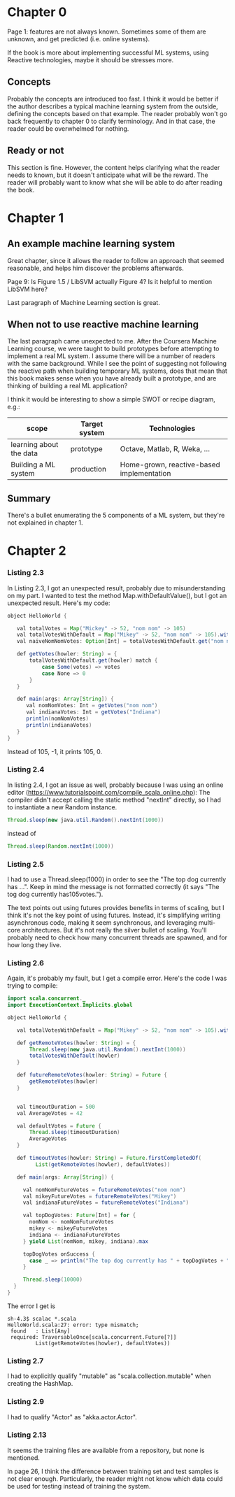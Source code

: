 * Chapter 0

Page 1: features are not always known. Sometimes some of them are unknown, and get predicted (i.e. online systems).

If the book is more about implementing successful ML systems, using Reactive technologies, maybe it should be stresses more.

** Concepts
Probably the concepts are introduced too fast. I think it would be better if the author describes a typical machine learning system from the outside, defining the concepts based on that example.
The reader probably won't go back frequently to chapter 0 to clarify terminology. And in that case, the reader could be overwhelmed for nothing.

** Ready or not
This section is fine. However, the content helps clarifying what the reader needs to known, but it doesn't anticipate what will be the reward. The reader will probably want to know what she will be able to do after reading the book.

* Chapter 1

** An example machine learning system

Great chapter, since it allows the reader to follow an approach that seemed reasonable, and helps him discover the problems afterwards.

Page 9: Is Figure 1.5 / LibSVM actually Figure 4? Is it helpful to mention LibSVM here?

Last paragraph of Machine Learning section is great.

** When not to use reactive machine learning

The last paragraph came unexpected to me. After the Coursera Machine Learning course, we were taught to build prototypes before attempting to implement a real ML system.
I assume there will be a number of readers with the same background. While I see the point of suggesting not following the reactive path when building temporary ML systems,
does that mean that this book makes sense when you have already built a prototype, and are thinking of building a real ML application?

I think it would be interesting to show a simple SWOT or recipe diagram, e.g.:

| scope                   | Target system | Technologies                              |
|-------------------------+---------------+-------------------------------------------|
| learning about the data | prototype     | Octave, Matlab, R, Weka, ...              |
| Building a ML system    | production    | Home-grown, reactive-based implementation |

** Summary

There's a bullet enumerating the 5 components of a ML system, but they're not explained in chapter 1.

* Chapter 2

*** Listing 2.3

In Listing 2.3, I got an unexpected result, probably due to misunderstanding on my part.
I wanted to test the method Map.withDefaultValue(), but I got an unexpected result.
Here's my code:

#+BEGIN_SRC java
object HelloWorld {

   val totalVotes = Map("Mickey" -> 52, "nom nom" -> 105)
   val totalVotesWithDefault = Map("Mikey" -> 52, "nom nom" -> 105).withDefaultValue(-1)
   val naiveNomNomVotes: Option[Int] = totalVotesWithDefault.get("nom nom")

   def getVotes(howler: String) = {
       totalVotesWithDefault.get(howler) match {
           case Some(votes) => votes
           case None => 0
       }
   }

   def main(args: Array[String]) {
      val nomNomVotes: Int = getVotes("nom nom")
      val indianaVotes: Int = getVotes("Indiana")
      println(nomNomVotes)
      println(indianaVotes)
   }
}
#+END_SRC

Instead of 105, -1, it prints 105, 0.

*** Listing 2.4

In listing 2.4, I got an issue as well, probably because I was using an online editor (https://www.tutorialspoint.com/compile_scala_online.php):
The compiler didn't accept calling the static method "nextInt" directly, so I had to instantiate a new Random instance.

#+BEGIN_SRC java
       Thread.sleep(new java.util.Random().nextInt(1000))
#+END_SRC

instead of

#+BEGIN_SRC java
       Thread.sleep(Random.nextInt(1000))
#+END_SRC

*** Listing 2.5

I had to use a Thread.sleep(1000) in order to see the "The top dog currently has ...".
Keep in mind the message is not formatted correctly (it says "The tog dog currently has105votes.").

The text points out using futures provides benefits in terms of scaling, but I think it's not the
key point of using futures. Instead, it's simplifying writing asynchronous code, making it seem synchronous, and leveraging multi-core architectures.
But it's not really the silver bullet of scaling. You'll probably need to check how many concurrent threads are spawned, and for how long they live.

*** Listing 2.6

Again, it's probably my fault, but I get a compile error. Here's the code I was trying to compile:

#+BEGIN_SRC java
import scala.concurrent._
import ExecutionContext.Implicits.global

object HelloWorld {

   val totalVotesWithDefault = Map("Mikey" -> 52, "nom nom" -> 105).withDefaultValue(0)

   def getRemoteVotes(howler: String) = {
       Thread.sleep(new java.util.Random().nextInt(1000))
       totalVotesWithDefault(howler)
   }

   def futureRemoteVotes(howler: String) = Future {
       getRemoteVotes(howler)
   }


   val timeoutDuration = 500
   val AverageVotes = 42

   val defaultVotes = Future {
       Thread.sleep(timeoutDuration)
       AverageVotes
   }

   def timeoutVotes(howler: String) = Future.firstCompletedOf(
         List(getRemoteVotes(howler), defaultVotes))

   def main(args: Array[String]) {

     val nomNomFutureVotes = futureRemoteVotes("nom nom")
     val mikeyFutureVotes = futureRemoteVotes("Mikey")
     val indianaFutureVotes = futureRemoteVotes("Indiana")

     val topDogVotes: Future[Int] = for {
       nomNom <- nomNomFutureVotes
       mikey <- mikeyFutureVotes
       indiana <- indianaFutureVotes
     } yield List(nomNom, mikey, indiana).max

     topDogVotes onSuccess {
       case _ => println("The top dog currently has " + topDogVotes + " votes")
     }

     Thread.sleep(10000)
  }
}
#+END_SRC

The error I get is

#+BEGIN_SRC shell
sh-4.3$ scalac *.scala
HelloWorld.scala:27: error: type mismatch;
 found   : List[Any]
 required: TraversableOnce[scala.concurrent.Future[?]]
         List(getRemoteVotes(howler), defaultVotes))
#+END_SRC

*** Listing 2.7

I had to explicitly qualify "mutable" as "scala.collection.mutable" when creating the HashMap.

*** Listing 2.9

I had to qualify "Actor" as "akka.actor.Actor".

*** Listing 2.13

It seems the training files are available from a repository, but none is mentioned.

In page 26, I think the difference between training set and test samples is not clear enough.
Particularly, the reader might not know which data could be used for testing instead of training the system.
